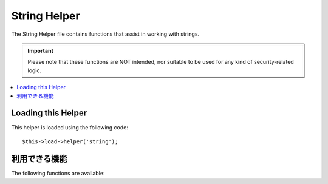 #############
String Helper
#############

The String Helper file contains functions that assist in working with
strings.

.. important:: Please note that these functions are NOT intended, nor
	suitable to be used for any kind of security-related logic.

.. contents::
  :local:

.. raw:: html

  <div class="custom-index container"></div>

Loading this Helper
===================

This helper is loaded using the following code::

	$this->load->helper('string');

利用できる機能
===================

The following functions are available:


.. php:function:: random_string([$type = 'alnum'[, $len = 8]])

	:param	string	$type: Randomization type
	:param	int	$len: Output string length
	:returns:	A random string
	:rtype:	string

	Generates a random string based on the type and length you specify.
	Useful for creating passwords or generating random hashes.

	The first parameter specifies the type of string, the second parameter
	specifies the length. The following choices are available:

	-  **alpha**: A string with lower and uppercase letters only.
	-  **alnum**: Alpha-numeric string with lower and uppercase characters.
	-  **basic**: A random number based on ``mt_rand()``.
	-  **numeric**: Numeric string.
	-  **nozero**: Numeric string with no zeros.
	-  **md5**: An encrypted random number based on ``md5()`` (fixed length of 32).
	-  **sha1**: An encrypted random number based on ``sha1()`` (fixed length of 40).

	Usage example::

		echo random_string('alnum', 16);

	.. note:: Usage of the *unique* and *encrypt* types is DEPRECATED. They
		are just aliases for *md5* and *sha1* respectively.

.. php:function:: increment_string($str[, $separator = '_'[, $first = 1]])

	:param	string	$str: Input string
	:param	string	$separator: Separator to append a duplicate number with
	:param	int	$first: Starting number
	:returns:	An incremented string
	:rtype:	string

	Increments a string by appending a number to it or increasing the
	number. Useful for creating "copies" or a file or duplicating database
	content which has unique titles or slugs.

	Usage example::

		echo increment_string('file', '_'); // "file_1"
		echo increment_string('file', '-', 2); // "file-2"
		echo increment_string('file_4'); // "file_5"


.. php:function:: alternator($args)

	:param	mixed	$args: A variable number of arguments
	:returns:	Alternated string(s)
	:rtype:	mixed

	Allows two or more items to be alternated between, when cycling through
	a loop. Example::

		for ($i = 0; $i < 10; $i++)
		{     
			echo alternator('string one', 'string two');
		}

	You can add as many parameters as you want, and with each iteration of
	your loop the next item will be returned.

	::

		for ($i = 0; $i < 10; $i++)
		{     
			echo alternator('one', 'two', 'three', 'four', 'five');
		}

	.. note:: To use multiple separate calls to this function simply call the
		function with no arguments to re-initialize.

.. php:function:: repeater($data[, $num = 1])

	:param	string	$data: Input
	:param	int	$num: Number of times to repeat
	:returns:	Repeated string
	:rtype:	string

	Generates repeating copies of the data you submit. Example::

		$string = "\n";
		echo repeater($string, 30);

	The above would generate 30 newlines.

	.. note:: This function is DEPRECATED. Use the native ``str_repeat()``
		instead.


.. php:function:: reduce_double_slashes($str)

	:param	string	$str: Input string
	:returns:	A string with normalized slashes
	:rtype:	string

	Converts double slashes in a string to a single slash, except those
	found in URL protocol prefixes (e.g. http&#58;//).

	Example::

		$string = "http://example.com//index.php";
		echo reduce_double_slashes($string); // results in "http://example.com/index.php"


.. php:function:: strip_slashes($data)

	:param	mixed	$data: Input string or an array of strings
	:returns:	String(s) with stripped slashes
	:rtype:	mixed

	Removes any slashes from an array of strings.

	Example::

		$str = array(
			'question'  => 'Is your name O\'reilly?',
			'answer' => 'No, my name is O\'connor.'
		);

		$str = strip_slashes($str);

	The above will return the following array::

		array(
			'question'  => "Is your name O'reilly?",
			'answer' => "No, my name is O'connor."
		);

	.. note:: For historical reasons, this function will also accept
		and handle string inputs. This however makes it just an
		alias for ``stripslashes()``.

.. php:function:: trim_slashes($str)

	:param	string	$str: Input string
	:returns:	Slash-trimmed string
	:rtype:	string

	Removes any leading/trailing slashes from a string. Example::

		$string = "/this/that/theother/";
		echo trim_slashes($string); // results in this/that/theother

	.. note:: This function is DEPRECATED. Use the native ``trim()`` instead:
		|
		| trim($str, '/');

.. php:function:: reduce_multiples($str[, $character = ''[, $trim = FALSE]])

	:param	string	$str: Text to search in
	:param	string	$character: Character to reduce
	:param	bool	$trim: Whether to also trim the specified character
	:returns:	Reduced string
	:rtype:	string

	Reduces multiple instances of a particular character occuring directly
	after each other. Example::

		$string = "Fred, Bill,, Joe, Jimmy";
		$string = reduce_multiples($string,","); //results in "Fred, Bill, Joe, Jimmy"

	If the third parameter is set to TRUE it will remove occurrences of the
	character at the beginning and the end of the string. Example::

		$string = ",Fred, Bill,, Joe, Jimmy,";
		$string = reduce_multiples($string, ", ", TRUE); //results in "Fred, Bill, Joe, Jimmy"

.. php:function:: quotes_to_entities($str)

	:param	string	$str: Input string
	:returns:	String with quotes converted to HTML entities
	:rtype:	string

	Converts single and double quotes in a string to the corresponding HTML
	entities. Example::

		$string = "Joe's \"dinner\"";
		$string = quotes_to_entities($string); //results in "Joe&#39;s &quot;dinner&quot;"


.. php:function:: strip_quotes($str)

	:param	string	$str: Input string
	:returns:	String with quotes stripped
	:rtype:	string

	Removes single and double quotes from a string. Example::

		$string = "Joe's \"dinner\"";
		$string = strip_quotes($string); //results in "Joes dinner"
